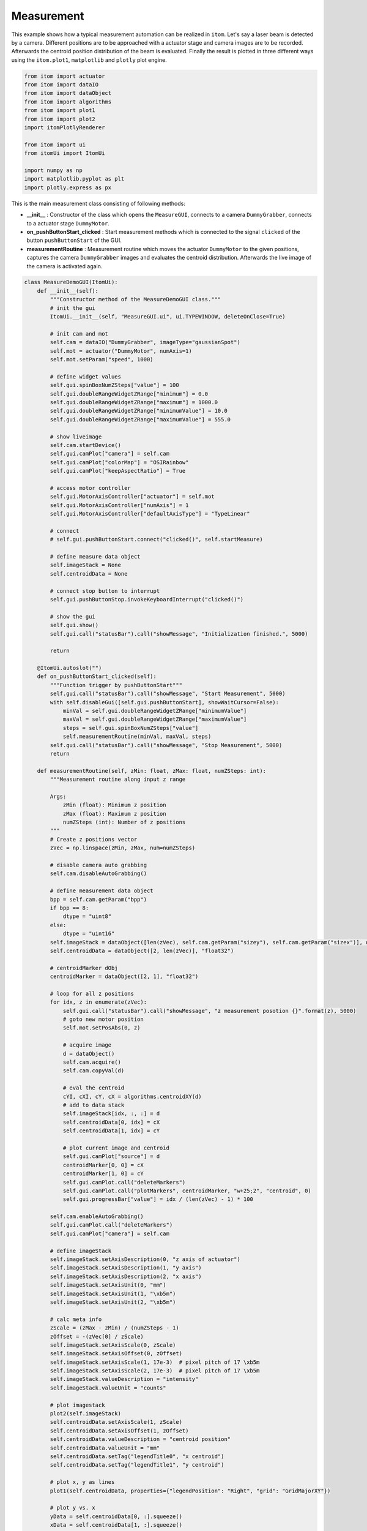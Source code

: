 
.. DO NOT EDIT.
.. THIS FILE WAS AUTOMATICALLY GENERATED BY SPHINX-GALLERY.
.. TO MAKE CHANGES, EDIT THE SOURCE PYTHON FILE:
.. "11_demos\basics\demo_measurement.py"
.. LINE NUMBERS ARE GIVEN BELOW.

.. only:: html

    .. note::
        :class: sphx-glr-download-link-note

        Click :ref:`here <sphx_glr_download_11_demos_basics_demo_measurement.py>`
        to download the full example code

.. rst-class:: sphx-glr-example-title

.. _sphx_glr_11_demos_basics_demo_measurement.py:

Measurement
============

This example shows how a typical measurement automation can be realized in ``itom``.
Let's say a laser beam is detected by a camera. Different positions are to be approached
with a actuator stage and camera images are to be recorded.
Afterwards the centroid position distribution of the beam is evaluated.
Finally the result is plotted in three different ways using the ``itom.plot1``, ``matplotlib``
and ``plotly`` plot engine. 

.. GENERATED FROM PYTHON SOURCE LINES 12-27

.. code-block:: default

    from itom import actuator
    from itom import dataIO
    from itom import dataObject
    from itom import algorithms
    from itom import plot1
    from itom import plot2
    import itomPlotlyRenderer

    from itom import ui
    from itomUi import ItomUi

    import numpy as np
    import matplotlib.pyplot as plt
    import plotly.express as px








.. GENERATED FROM PYTHON SOURCE LINES 29-40

This is the main measurement class consisting of following methods:

* **__init__** : Constructor of the class which opens the ``MeasureGUI``, connects to a camera ``DummyGrabber``,
  connects to a actuator stage ``DummyMotor``.

* **on_pushButtonStart_clicked** : Start measurement methods which is connected to the signal ``clicked``
  of the button ``pushButtonStart`` of the GUI.

* **measurementRoutine** : Measurement routine which moves the actuator ``DummyMotor`` to the given
  positions, captures the camera ``DummyGrabber`` images and evaluates the centroid distribution.
  Afterwards the live image of the camera is activated again.

.. GENERATED FROM PYTHON SOURCE LINES 40-220

.. code-block:: default



    class MeasureDemoGUI(ItomUi):
        def __init__(self):
            """Constructor method of the MeasureDemoGUI class."""
            # init the gui
            ItomUi.__init__(self, "MeasureGUI.ui", ui.TYPEWINDOW, deleteOnClose=True)

            # init cam and mot
            self.cam = dataIO("DummyGrabber", imageType="gaussianSpot")
            self.mot = actuator("DummyMotor", numAxis=1)
            self.mot.setParam("speed", 1000)

            # define widget values
            self.gui.spinBoxNumZSteps["value"] = 100
            self.gui.doubleRangeWidgetZRange["minimum"] = 0.0
            self.gui.doubleRangeWidgetZRange["maximum"] = 1000.0
            self.gui.doubleRangeWidgetZRange["minimumValue"] = 10.0
            self.gui.doubleRangeWidgetZRange["maximumValue"] = 555.0

            # show liveimage
            self.cam.startDevice()
            self.gui.camPlot["camera"] = self.cam
            self.gui.camPlot["colorMap"] = "OSIRainbow"
            self.gui.camPlot["keepAspectRatio"] = True

            # access motor controller
            self.gui.MotorAxisController["actuator"] = self.mot
            self.gui.MotorAxisController["numAxis"] = 1
            self.gui.MotorAxisController["defaultAxisType"] = "TypeLinear"

            # connect
            # self.gui.pushButtonStart.connect("clicked()", self.startMeasure)

            # define measure data object
            self.imageStack = None
            self.centroidData = None

            # connect stop button to interrupt
            self.gui.pushButtonStop.invokeKeyboardInterrupt("clicked()")

            # show the gui
            self.gui.show()
            self.gui.call("statusBar").call("showMessage", "Initialization finished.", 5000)

            return

        @ItomUi.autoslot("")
        def on_pushButtonStart_clicked(self):
            """Function trigger by pushButtonStart"""
            self.gui.call("statusBar").call("showMessage", "Start Measurement", 5000)
            with self.disableGui([self.gui.pushButtonStart], showWaitCursor=False):
                minVal = self.gui.doubleRangeWidgetZRange["minimumValue"]
                maxVal = self.gui.doubleRangeWidgetZRange["maximumValue"]
                steps = self.gui.spinBoxNumZSteps["value"]
                self.measurementRoutine(minVal, maxVal, steps)
            self.gui.call("statusBar").call("showMessage", "Stop Measurement", 5000)
            return

        def measurementRoutine(self, zMin: float, zMax: float, numZSteps: int):
            """Measurement routine along input z range

            Args:
                zMin (float): Minimum z position
                zMax (float): Maximum z position
                numZSteps (int): Number of z positions
            """
            # Create z positions vector
            zVec = np.linspace(zMin, zMax, num=numZSteps)

            # disable camera auto grabbing
            self.cam.disableAutoGrabbing()

            # define measurement data object
            bpp = self.cam.getParam("bpp")
            if bpp == 8:
                dtype = "uint8"
            else:
                dtype = "uint16"
            self.imageStack = dataObject([len(zVec), self.cam.getParam("sizey"), self.cam.getParam("sizex")], dtype)
            self.centroidData = dataObject([2, len(zVec)], "float32")

            # centroidMarker dObj
            centroidMarker = dataObject([2, 1], "float32")

            # loop for all z positions
            for idx, z in enumerate(zVec):
                self.gui.call("statusBar").call("showMessage", "z measurement posotion {}".format(z), 5000)
                # goto new motor position
                self.mot.setPosAbs(0, z)

                # acquire image
                d = dataObject()
                self.cam.acquire()
                self.cam.copyVal(d)

                # eval the centroid
                cYI, cXI, cY, cX = algorithms.centroidXY(d)
                # add to data stack
                self.imageStack[idx, :, :] = d
                self.centroidData[0, idx] = cX
                self.centroidData[1, idx] = cY

                # plot current image and centroid
                self.gui.camPlot["source"] = d
                centroidMarker[0, 0] = cX
                centroidMarker[1, 0] = cY
                self.gui.camPlot.call("deleteMarkers")
                self.gui.camPlot.call("plotMarkers", centroidMarker, "w+25;2", "centroid", 0)
                self.gui.progressBar["value"] = idx / (len(zVec) - 1) * 100

            self.cam.enableAutoGrabbing()
            self.gui.camPlot.call("deleteMarkers")
            self.gui.camPlot["camera"] = self.cam

            # define imageStack
            self.imageStack.setAxisDescription(0, "z axis of actuator")
            self.imageStack.setAxisDescription(1, "y axis")
            self.imageStack.setAxisDescription(2, "x axis")
            self.imageStack.setAxisUnit(0, "mm")
            self.imageStack.setAxisUnit(1, "\xb5m")
            self.imageStack.setAxisUnit(2, "\xb5m")

            # calc meta info
            zScale = (zMax - zMin) / (numZSteps - 1)
            zOffset = -(zVec[0] / zScale)
            self.imageStack.setAxisScale(0, zScale)
            self.imageStack.setAxisOffset(0, zOffset)
            self.imageStack.setAxisScale(1, 17e-3)  # pixel pitch of 17 \xb5m
            self.imageStack.setAxisScale(2, 17e-3)  # pixel pitch of 17 \xb5m
            self.imageStack.valueDescription = "intensity"
            self.imageStack.valueUnit = "counts"

            # plot imagestack
            plot2(self.imageStack)
            self.centroidData.setAxisScale(1, zScale)
            self.centroidData.setAxisOffset(1, zOffset)
            self.centroidData.valueDescription = "centroid position"
            self.centroidData.valueUnit = "mm"
            self.centroidData.setTag("legendTitle0", "x centroid")
            self.centroidData.setTag("legendTitle1", "y centroid")

            # plot x, y as lines
            plot1(self.centroidData, properties={"legendPosition": "Right", "grid": "GridMajorXY"})

            # plot y vs. x
            yData = self.centroidData[0, :].squeeze()
            xData = self.centroidData[1, :].squeeze()
            yData.valueDescription = "y centroid position"
            xData.valueDescription = "x centroid position"
            plot1(
                yData,
                xData=xData,
                properties={
                    "keepAspectRatio": True,
                    "grid": "GridMajorXY",
                    "lineStyle": "NoPen",
                    "lineSymbol": "XCross",
                },
            )

            # plot using matplotlib
            xData = np.squeeze(np.array(xData))
            yData = np.squeeze(np.array(yData))

            plt.figure()
            plt.scatter(xData, yData)
            plt.xlabel("x centroid /mm")
            plt.ylabel("y centroid /mm")
            plt.show()

            # plot using plotly
            figly = px.scatter(x=xData, y=yData, labels={"x": "x centroid /mm", "y": "y centroid /mm"})
            figly.show()


    # -------------------------------
    if __name__ == "__main__":
        demo = MeasureDemoGUI()








.. GENERATED FROM PYTHON SOURCE LINES 221-223

.. image:: ../_static/demoMeasurement_1.png
   :width: 100%


.. rst-class:: sphx-glr-timing

   **Total running time of the script:** ( 0 minutes  1.670 seconds)


.. _sphx_glr_download_11_demos_basics_demo_measurement.py:

.. only:: html

  .. container:: sphx-glr-footer sphx-glr-footer-example


    .. container:: sphx-glr-download sphx-glr-download-python

      :download:`Download Python source code: demo_measurement.py <demo_measurement.py>`

    .. container:: sphx-glr-download sphx-glr-download-jupyter

      :download:`Download Jupyter notebook: demo_measurement.ipynb <demo_measurement.ipynb>`


.. only:: html

 .. rst-class:: sphx-glr-signature

    `Gallery generated by Sphinx-Gallery <https://sphinx-gallery.github.io>`_
